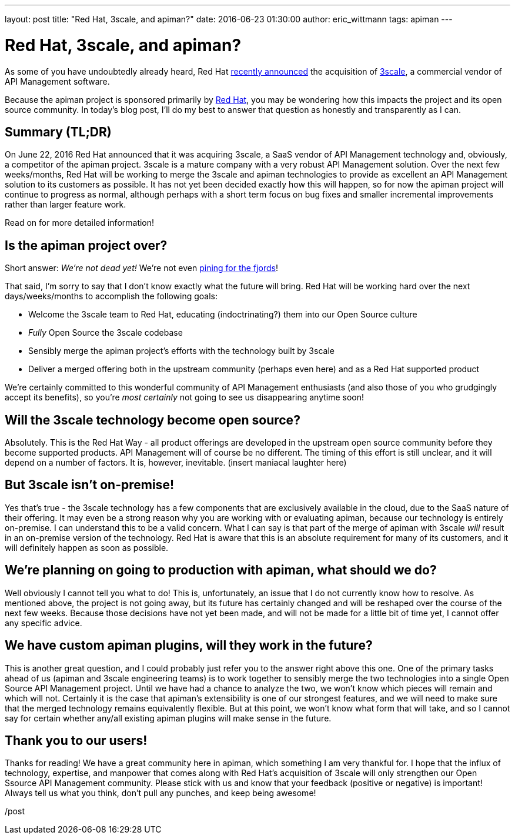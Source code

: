 ---
layout: post
title:  "Red Hat, 3scale, and apiman?"
date:   2016-06-23 01:30:00
author: eric_wittmann
tags: apiman
---

= Red Hat, 3scale, and apiman?

As some of you have undoubtedly already heard, Red Hat
https://www.redhat.com/en/about/press-releases/red-hat-acquire-api-management-leader-3scale[recently announced]
the acquisition of https://www.3scale.net/[3scale], a commercial vendor of API Management software.

Because the apiman project is sponsored primarily by https://www.redhat.com/[Red Hat], you
may be wondering how this impacts the project and its open source community.  In today's blog post,
I'll do my best to answer that question as honestly and transparently as I can.

// more

[#summary-tldr]
== Summary (TL;DR)

On June 22, 2016 Red Hat announced that it was acquiring 3scale, a SaaS vendor of API Management technology
and, obviously, a competitor of the apiman project.  3scale is a mature company with a very robust API Management
solution.  Over the next few weeks/months, Red Hat will be working to merge the 3scale and apiman technologies
to provide as excellent an API Management solution to its customers as possible.  It has not yet been decided
exactly how this will happen, so for now the apiman project will continue to progress as normal, although perhaps
with a short term focus on bug fixes and smaller incremental improvements rather than larger feature work.

Read on for more detailed information!

[#is-the-apiman-project-over]
== Is the apiman project over?

Short answer:  _We're not dead yet!_  We're not even https://www.urbandictionary.com/define.php?term=pining%20for%20the%20fjords[pining for the fjords]!

That said, I'm sorry to say that I don't know exactly what the future will bring.  Red Hat will be working
hard over the next days/weeks/months to accomplish the following goals:

* Welcome the 3scale team to Red Hat, educating (indoctrinating?) them into our Open Source culture
* _Fully_ Open Source the 3scale codebase
* Sensibly merge the apiman project's efforts with the technology built by 3scale
* Deliver a merged offering both in the upstream community (perhaps even here) and as a Red Hat supported product

We're certainly committed to this wonderful community of API Management enthusiasts (and also those of you who
grudgingly accept its benefits), so you're _most certainly_ not going to see us disappearing anytime soon!

[#will-the-3scale-technology-become-open-source]
== Will the 3scale technology become open source?

Absolutely.  This is the Red Hat Way - all product offerings are developed in the upstream open source
community before they become supported products.  API Management will of course be no different.  The timing
of this effort is still unclear, and it will depend on a number of factors.  It is, however, inevitable.  (insert
maniacal laughter here)

[#but-3scale-isnt-on-premise]
== But 3scale isn't on-premise!

Yes that's true - the 3scale technology has a few components that are exclusively available in the cloud,
due to the SaaS nature of their offering.  It may even be a strong reason why you are working with or evaluating
apiman, because our technology is entirely on-premise.  I can understand this to be a valid concern.  What I
can say is that part of the merge of apiman with 3scale _will_ result in an on-premise version of the
technology.  Red Hat is aware that this is an absolute requirement for many of its customers, and it will
definitely happen as soon as possible.

[#were-planning-on-going-to-production-with-apiman-what-should-we-do]
== We're planning on going to production with apiman, what should we do?

Well obviously I cannot tell you what to do!  This is, unfortunately, an issue that I do not currently know
how to resolve.  As mentioned above, the project is not going away, but its future has certainly changed and
will be reshaped over the course of the next few weeks.  Because those decisions have not yet been made,
and will not be made for a little bit of time yet, I cannot offer any specific advice.

[#we-have-custom-apiman-plugins-will-they-work-in-the-future]
== We have custom apiman plugins, will they work in the future?

This is another great question, and I could probably just refer you to the answer right above this one.
One of the primary tasks ahead of us (apiman and 3scale engineering teams) is to work together to sensibly
merge the two technologies into a single Open Source API Management project.  Until we have had a chance to
analyze the two, we won't know which pieces will remain and which will not.  Certainly it is the case that
apiman's extensibility is one of our strongest features, and we will need to make sure that the merged
technology remains equivalently flexible.  But at this point, we won't know what form that will take, and
so I cannot say for certain whether any/all existing apiman plugins will make sense in the future.

[#thank-you-to-our-users]
== Thank you to our users!

Thanks for reading!  We have a great community here in apiman, which something I am very thankful for.  I
hope that the influx of technology, expertise, and manpower that comes along with Red Hat's acquisition
of 3scale will only strengthen our Open Ssource API Management community.  Please stick with us and know
that your feedback (positive or negative) is important!  Always tell us what you think, don't pull any
punches, and keep being awesome!

/post
